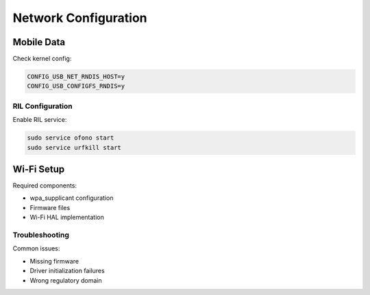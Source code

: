 Network Configuration
=====================

Mobile Data
-----------
Check kernel config:

.. code-block:: none

    CONFIG_USB_NET_RNDIS_HOST=y
    CONFIG_USB_CONFIGFS_RNDIS=y

RIL Configuration
^^^^^^^^^^^^^^^^^
Enable RIL service:

.. code-block:: bash

    sudo service ofono start
    sudo service urfkill start

Wi-Fi Setup
-----------
Required components:

- wpa_supplicant configuration
- Firmware files
- Wi-Fi HAL implementation

Troubleshooting
^^^^^^^^^^^^^^^
Common issues:

- Missing firmware
- Driver initialization failures
- Wrong regulatory domain